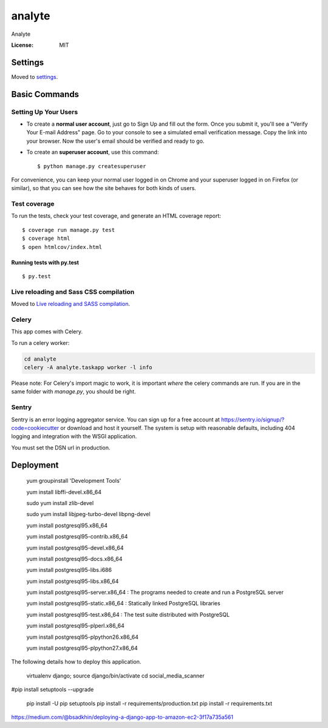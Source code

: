 analyte
=======

Analyte

.. image:: https://img.shields.io/badge/built%20with-Cookiecutter%20Django-ff69b4.svg
     :target: https://github.com/pydanny/cookiecutter-django/
     :alt: Built with Cookiecutter Django


:License: MIT


Settings
--------

Moved to settings_.

.. _settings: http://cookiecutter-django.readthedocs.io/en/latest/settings.html

Basic Commands
--------------

Setting Up Your Users
^^^^^^^^^^^^^^^^^^^^^

* To create a **normal user account**, just go to Sign Up and fill out the form. Once you submit it, you'll see a "Verify Your E-mail Address" page. Go to your console to see a simulated email verification message. Copy the link into your browser. Now the user's email should be verified and ready to go.

* To create an **superuser account**, use this command::

    $ python manage.py createsuperuser

For convenience, you can keep your normal user logged in on Chrome and your superuser logged in on Firefox (or similar), so that you can see how the site behaves for both kinds of users.

Test coverage
^^^^^^^^^^^^^

To run the tests, check your test coverage, and generate an HTML coverage report::

    $ coverage run manage.py test
    $ coverage html
    $ open htmlcov/index.html

Running tests with py.test
~~~~~~~~~~~~~~~~~~~~~~~~~~

::

  $ py.test

Live reloading and Sass CSS compilation
^^^^^^^^^^^^^^^^^^^^^^^^^^^^^^^^^^^^^^^

Moved to `Live reloading and SASS compilation`_.

.. _`Live reloading and SASS compilation`: http://cookiecutter-django.readthedocs.io/en/latest/live-reloading-and-sass-compilation.html



Celery
^^^^^^

This app comes with Celery.

To run a celery worker:

.. code-block:: bash

    cd analyte
    celery -A analyte.taskapp worker -l info

Please note: For Celery's import magic to work, it is important *where* the celery commands are run. If you are in the same folder with *manage.py*, you should be right.





Sentry
^^^^^^

Sentry is an error logging aggregator service. You can sign up for a free account at  https://sentry.io/signup/?code=cookiecutter  or download and host it yourself.
The system is setup with reasonable defaults, including 404 logging and integration with the WSGI application.

You must set the DSN url in production.


Deployment
----------
   
   yum groupinstall 'Development Tools'
   
   yum install libffi-devel.x86_64
   
   sudo yum install zlib-devel
      
   sudo yum install libjpeg-turbo-devel libpng-devel



   yum install postgresql95.x86_64 
   
   yum install postgresql95-contrib.x86_64
   
   yum install postgresql95-devel.x86_64
   
   yum install postgresql95-docs.x86_64
   
   yum install postgresql95-libs.i686
   
   yum install postgresql95-libs.x86_64

   yum install postgresql95-server.x86_64 : The programs needed to create and run a PostgreSQL server
   
   yum install postgresql95-static.x86_64 : Statically linked PostgreSQL libraries
   
   yum install postgresql95-test.x86_64 : The test suite distributed with PostgreSQL

   yum install postgresql95-plperl.x86_64

   yum install postgresql95-plpython26.x86_64

   yum install postgresql95-plpython27.x86_64 

The following details how to deploy this application.

  virtualenv django; source django/bin/activate
  cd social_media_scanner

#pip install setuptools --upgrade

  pip install -U pip setuptools
  pip install -r requirements/production.txt
  pip install -r requirements.txt


https://medium.com/@bsadkhin/deploying-a-django-app-to-amazon-ec2-3f17a735a561



